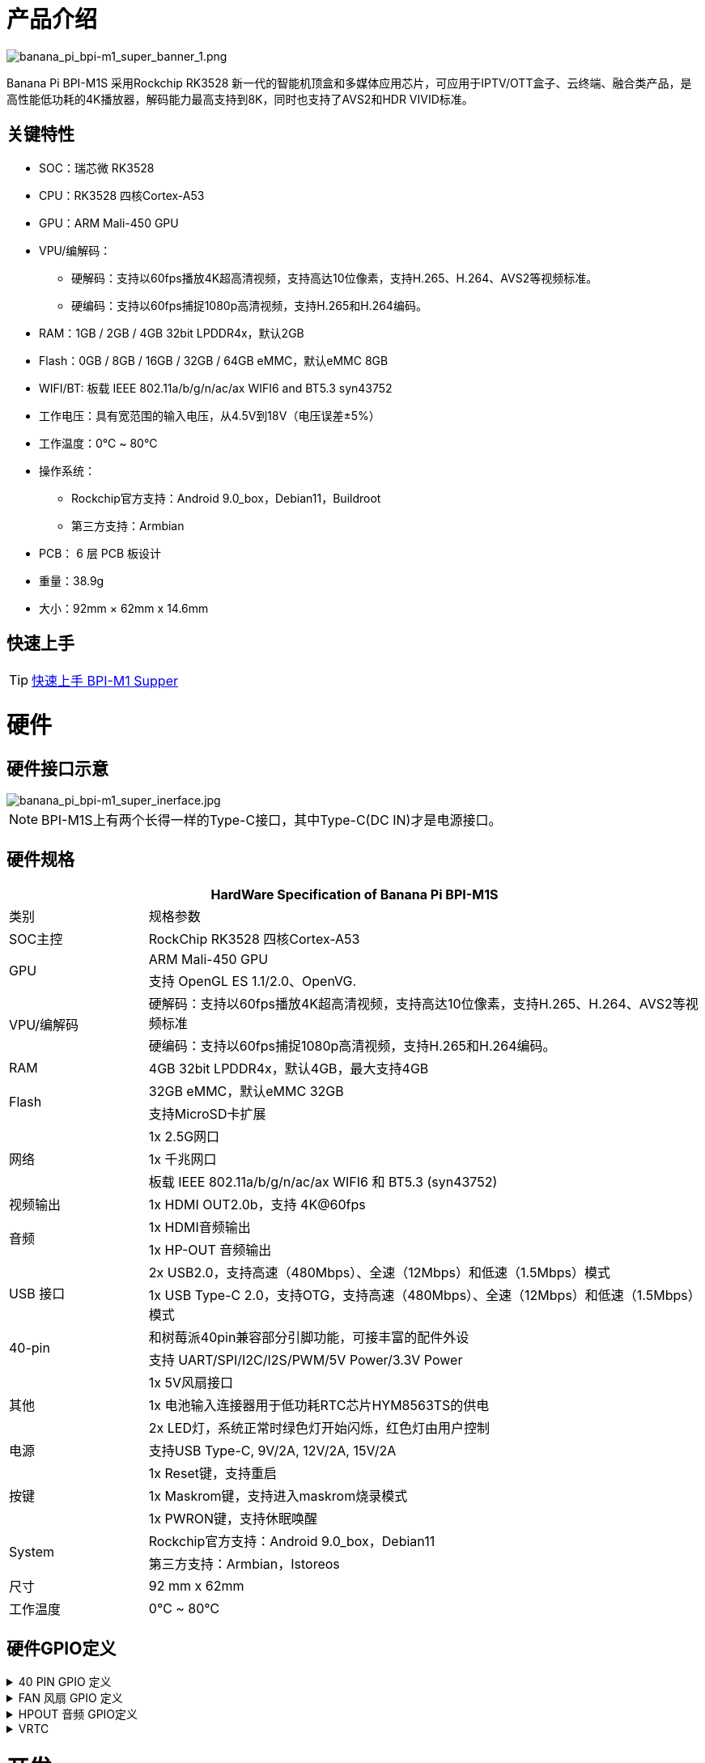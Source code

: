 = 产品介绍

image::/bpi-m1_super/banana_pi_bpi-m1_super_banner_1.png[banana_pi_bpi-m1_super_banner_1.png]

Banana Pi BPI-M1S 采用Rockchip RK3528 新一代的智能机顶盒和多媒体应用芯片，可应用于IPTV/OTT盒子、云终端、融合类产品，是高性能低功耗的4K播放器，解码能力最高支持到8K，同时也支持了AVS2和HDR VIVID标准。

== 关键特性

* SOC：瑞芯微 RK3528
* CPU：RK3528 四核Cortex-A53
* GPU：ARM Mali-450 GPU
* VPU/编解码：
** 硬解码：支持以60fps播放4K超高清视频，支持高达10位像素，支持H.265、H.264、AVS2等视频标准。
** 硬编码：支持以60fps捕捉1080p高清视频，支持H.265和H.264编码。
* RAM：1GB / 2GB / 4GB 32bit LPDDR4x，默认2GB
* Flash：0GB / 8GB / 16GB / 32GB / 64GB eMMC，默认eMMC 8GB
* WIFI/BT: 板载 IEEE 802.11a/b/g/n/ac/ax WIFI6 and BT5.3 syn43752
* 工作电压：具有宽范围的输入电压，从4.5V到18V（电压误差±5%）
* 工作温度：0℃ ~ 80℃
* 操作系统：
** Rockchip官方支持：Android 9.0_box，Debian11，Buildroot
** 第三方支持：Armbian
* PCB： 6 层 PCB 板设计
* 重量：38.9g
* 大小：92mm × 62mm x 14.6mm

== 快速上手

TIP: link:/zh/BPI-M5/GettingStarted_BPI-M5_Pro[快速上手 BPI-M1 Supper]


= 硬件

== 硬件接口示意

image::/bpi-m1_super/banana_pi_bpi-m1_super_inerface.jpg[banana_pi_bpi-m1_super_inerface.jpg]

NOTE: BPI-M1S上有两个长得一样的Type-C接口，其中Type-C(DC IN)才是电源接口。


== 硬件规格

[options="header",cols="1,4"]
|=====
2+| **HardWare Specification of Banana Pi BPI-M1S**
|类别	| 规格参数
| SOC主控	| RockChip RK3528 四核Cortex-A53
.2+| GPU	| ARM Mali-450 GPU
| 支持 OpenGL ES 1.1/2.0、OpenVG.
.2+| VPU/编解码	| 硬解码：支持以60fps播放4K超高清视频，支持高达10位像素，支持H.265、H.264、AVS2等视频标准
| 硬编码：支持以60fps捕捉1080p高清视频，支持H.265和H.264编码。
| RAM | 4GB 32bit LPDDR4x，默认4GB，最大支持4GB
.2+| Flash	 | 32GB eMMC，默认eMMC 32GB
| 支持MicroSD卡扩展
.3+| 网络	| 1x 2.5G网口
| 1x 千兆网口
| 板载 IEEE 802.11a/b/g/n/ac/ax WIFI6 和 BT5.3 (syn43752)
| 视频输出| 1x HDMI OUT2.0b，支持 4K@60fps
.2+| 音频	| 1x HDMI音频输出
| 1x HP-OUT 音频输出
.2+| USB 接口	| 2x USB2.0，支持高速（480Mbps）、全速（12Mbps）和低速（1.5Mbps）模式
| 1x USB Type-C 2.0，支持OTG，支持高速（480Mbps）、全速（12Mbps）和低速（1.5Mbps）模式
.2+| 40-pin	| 和树莓派40pin兼容部分引脚功能，可接丰富的配件外设
| 支持 UART/SPI/I2C/I2S/PWM/5V Power/3.3V Power
.3+| 其他	 
| 1x 5V风扇接口
| 1x 电池输入连接器用于低功耗RTC芯片HYM8563TS的供电
| 2x LED灯，系统正常时绿色灯开始闪烁，红色灯由用户控制
| 电源	| 支持USB Type-C, 9V/2A, 12V/2A, 15V/2A
.3+| 按键 	
| 1x Reset键，支持重启
| 1x Maskrom键，支持进入maskrom烧录模式
| 1x PWRON键，支持休眠唤醒
.2+| System	
|Rockchip官方支持：Android 9.0_box，Debian11
|第三方支持：Armbian，Istoreos
| 尺寸	| 92 mm x 62mm
| 工作温度	| 0℃ ~ 80℃
|=====

== 硬件GPIO定义

.40 PIN GPIO 定义
[%collapsible]
====

[options="header",cols="1,4,1,1,4,1"]
|=====
6+| ** Banana Pi BPI-M1S 40 Pin GPIO 定义**
| GPIO number	|功能	|Pin	|Pin	|功能	|GPIO number
|	|+3.3V	|1 | 2 | +5.0V	|
|130	|I2C1_SDA_M0 / UART3_RTSN / I2S1_SDI3 / GPIO4_A2_d /	|3|4| +5.0V	|
|131	|I2C1_SCL_M0 / UART3_CTSN / I2S1_SDI2 / GPIO4_A3_d|5|6|GND	|
|1	|REF_CLK_OUT_M0 /GPIO0_A1	|7|8|UART0_TX_M0 / JTAG_MCU_TCK_M1 / JTAG_CPU_TCK_M1 / GPIO4_D0_d	|152
||GND	 |9|10|GPIO0_B6/UART0_RX_M0/ JTAG_MCU_TMS_M1/JTAG_CPU_TMS_M1 / GPIO4_C7_u	|151
|0	|GPIO0_A0	|11|12|I2S1_SCLK / UART1_RTSN / GPIO4_A5_d	|133
| | |13 | 14 | GND	|
| | |15 |16|  | 
| |+3.3V | 17 | 18 | | 
|138	|SPI0_MOSI / PDM_SDI0 / I2S1_SDO3 / GPIO4_B2_d	|19|20|GND	|
|41	|SPI0_MISO / PDM_SDI2 / I2S1_SDI1 / GPIO4_B3_d	|21|22| |
|43	|SPI0_CLK / I2S1_SDI0 / GPIO4_B4_d| 23 |24 |SPI0_CSN0 / PWR_CTRL1 /SPI0_CS0_M2|	44
| |GND	|25|26|PWM6_M0 / SPI0_CSN1 / PDM_SDI3 / GPIO4_C1_d	|145
|150	|I2C0_SDA_M0 / PWM0_M0 / GPU_AVS / GPIO4_C3_d	|27|28|ARM_AVS / PWM1_M0 / I2C0_SCL_M0 / GPIO4_C4_d	|148
| | |29 | 30|GND	|
| || 31|32|GPIO4_C0/PWM5_M0 / FEPHY_LED_LINK_M0 / UART3_TX_M1	|144
|103|	GPIO4_B7 / PWM4_M0 / FEPHY_LED_SPD_M0 / UART3_RX_M1	|33|34|GND	|
|134	|UART1_TX_M0 / I2S1_LRCK / GPIO4_A6_d	|35|36||
| | |37|38|GPIO3_B2 / SPI0_CLK / I2S1_SDI0 |	106
| |GND	|39|40|GPIO4_A7_d / UART1_RX_M0 / I2S1_SDO0|	107
|=====
====

.FAN 风扇 GPIO 定义
[%collapsible]
====
0.8mm connector(CON3102)

[options="header",cols="1,3"]
|=====
|Pin	Assignment	|Description
|1	|VCC_5V0	5V Power ouput
|2	|GND	GND
|3	|PWM	PWM control
|=====
====

.HPOUT 音频 GPIO定义
[%collapsible]
====
0.8mm connector(CON3101)

[options="header",cols="1,2,2"]
|=====
|Pin	|Assignment	|Description
|1	|AOR	|right channel
|2	|AOL	|left channel
|3	|GND	|GND
|=====
====

.VRTC
[%collapsible]
====
0.8mm connector(CON2200)
[options="header",cols="1,2,2"]
|=====
|Pin	|Assignment	|Description
|1	|+	|Positive pole
|2	|-	|Negative pole
|=====
====

= 开发

== 软件源代码

* Armbian source code : https://github.com/armbian/build

* BPI-M1 Super kernel source cdoe : https://github.com/armbian/linux-rockchip

* BPI-M1 Super Uboot source code : https://github.com/rockchip-linux/u-boot

== 参考资料

* BPI-M1S SCH: https://drive.google.com/drive/folders/1909scIZ6N-CPXg3YwFqUfujchpkX3L1P

* BPI-M1S DXF file: https://drive.google.com/drive/folders/1poEmG7qoPGusLg_GnVWMICXeKwuxaa4P

* BPI-M1S SMD file: https://drive.google.com/drive/folders/1Ct6q76S8NnV-qSxd3fAYVfTs0NFxAXHD

= 系统镜像 

== Android 9

 Android 9 Box version is an Android operating system specifically designed for TV boxes. It is based on Android 9 Pie, focusing on optimizing user experience and performance for large-screen devices.
 
Google drive: https://drive.google.com/drive/folders/1ZDfZGnfNyN2fsciE2lMQwuXcvaoRZofP

== debian

Debian 11 continues to uphold Debian's tradition by offering a stable and reliable operating system environment. It has undergone rigorous testing and stability assurances, making it suitable for servers, desktops, and embedded devices alike

Google drive: https://drive.google.com/drive/folders/1UsUqiYN2mzTEx_H2eBlRiNChdmZge0EO

== Armbian

Armbian is a computing build framework that allows users to create ready-to-use images with working kernels in variable user space configurations for various single board computers. It provides various pre-build images for some supported boards. These are usually Debian or Ubuntu flavored.

download link : https://github.com/armbian/community/releases

== ubuntu-rockchip

This project aims to provide a default Ubuntu experience for Rockchip RK3588 devices. Get started today with an Ubuntu Server or Desktop image for a familiar environment.

download link: https://github.com/Joshua-Riek/ubuntu-rockchip/releases

= 样品购买

WARNING: BANANAPI 官方店铺：
https://www.bpi-shop.com/products/banana-pi-bpi-m1-super-with-rockchip-rk3528-chip-design.html

WARNING: BPI 全球速卖通店铺： https://www.aliexpress.com/item/1005007894520479.html?

WARNING: SINOVOIP 全球速卖通店铺： https://www.aliexpress.com/item/1005007894389738.html

WARNING: 淘宝官方店铺: https://item.taobao.com/item.htm?ft=t&id=844096237284&spm=a21dvs.23580594.0.0.621e2c1bALT7Yy

WARNING: OEM&ODM Customized product: judyhuang@banana-pi.com

